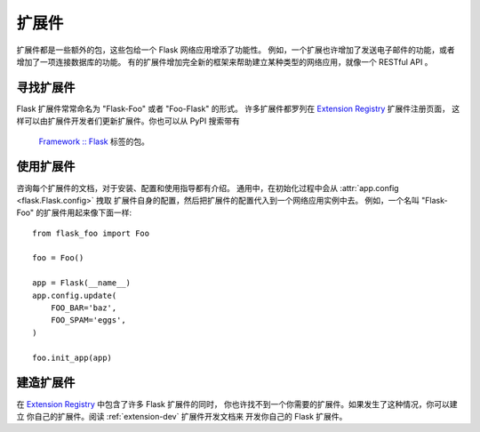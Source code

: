 .. _extensions:

扩展件
==========

扩展件都是一些额外的包，这些包给一个 Flask 网络应用增添了功能性。
例如，一个扩展也许增加了发送电子邮件的功能，或者增加了一项连接数据库的功能。
有的扩展件增加完全新的框架来帮助建立某种类型的网络应用，就像一个 RESTful API 。


寻找扩展件
------------------

Flask 扩展件常常命名为 "Flask-Foo" 或者 "Foo-Flask" 的形式。
许多扩展件都罗列在 `Extension Registry`_ 扩展件注册页面，
这样可以由扩展件开发者们更新扩展件。你也可以从 PyPI 搜索带有
 `Framework :: Flask <pypi_>`_ 标签的包。


使用扩展件
----------------

咨询每个扩展件的文档，对于安装、配置和使用指导都有介绍。
通用中，在初始化过程中会从 :attr:`app.config <flask.Flask.config>` 拽取
扩展件自身的配置，然后把扩展件的配置代入到一个网络应用实例中去。
例如，一个名叫 "Flask-Foo" 的扩展件用起来像下面一样::

    from flask_foo import Foo

    foo = Foo()

    app = Flask(__name__)
    app.config.update(
        FOO_BAR='baz',
        FOO_SPAM='eggs',
    )

    foo.init_app(app)


建造扩展件
-------------------

在 `Extension Registry`_ 中包含了许多 Flask 扩展件的同时，
你也许找不到一个你需要的扩展件。如果发生了这种情况，你可以建立
你自己的扩展件。阅读 :ref:`extension-dev` 扩展件开发文档来
开发你自己的 Flask 扩展件。


.. _Extension Registry: http://flask.pocoo.org/extensions/
.. _pypi: https://pypi.org/search/?c=Framework+%3A%3A+Flask
